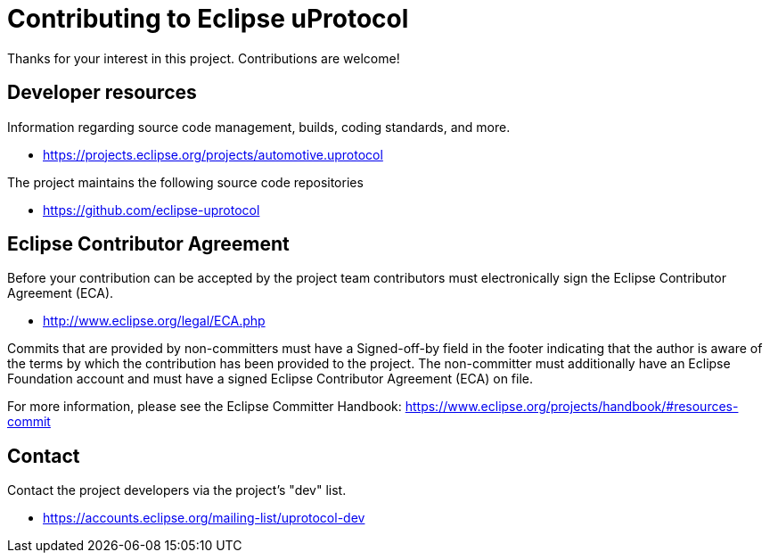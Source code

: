 = Contributing to Eclipse uProtocol

Thanks for your interest in this project. Contributions are welcome!

== Developer resources

Information regarding source code management, builds, coding standards, and
more.

* https://projects.eclipse.org/projects/automotive.uprotocol

The project maintains the following source code repositories

* https://github.com/eclipse-uprotocol

== Eclipse Contributor Agreement

Before your contribution can be accepted by the project team contributors must
electronically sign the Eclipse Contributor Agreement (ECA).

* http://www.eclipse.org/legal/ECA.php

Commits that are provided by non-committers must have a Signed-off-by field in
the footer indicating that the author is aware of the terms by which the
contribution has been provided to the project. The non-committer must
additionally have an Eclipse Foundation account and must have a signed Eclipse
Contributor Agreement (ECA) on file.

For more information, please see the Eclipse Committer Handbook:
https://www.eclipse.org/projects/handbook/#resources-commit

== Contact

Contact the project developers via the project's "dev" list.

* https://accounts.eclipse.org/mailing-list/uprotocol-dev
